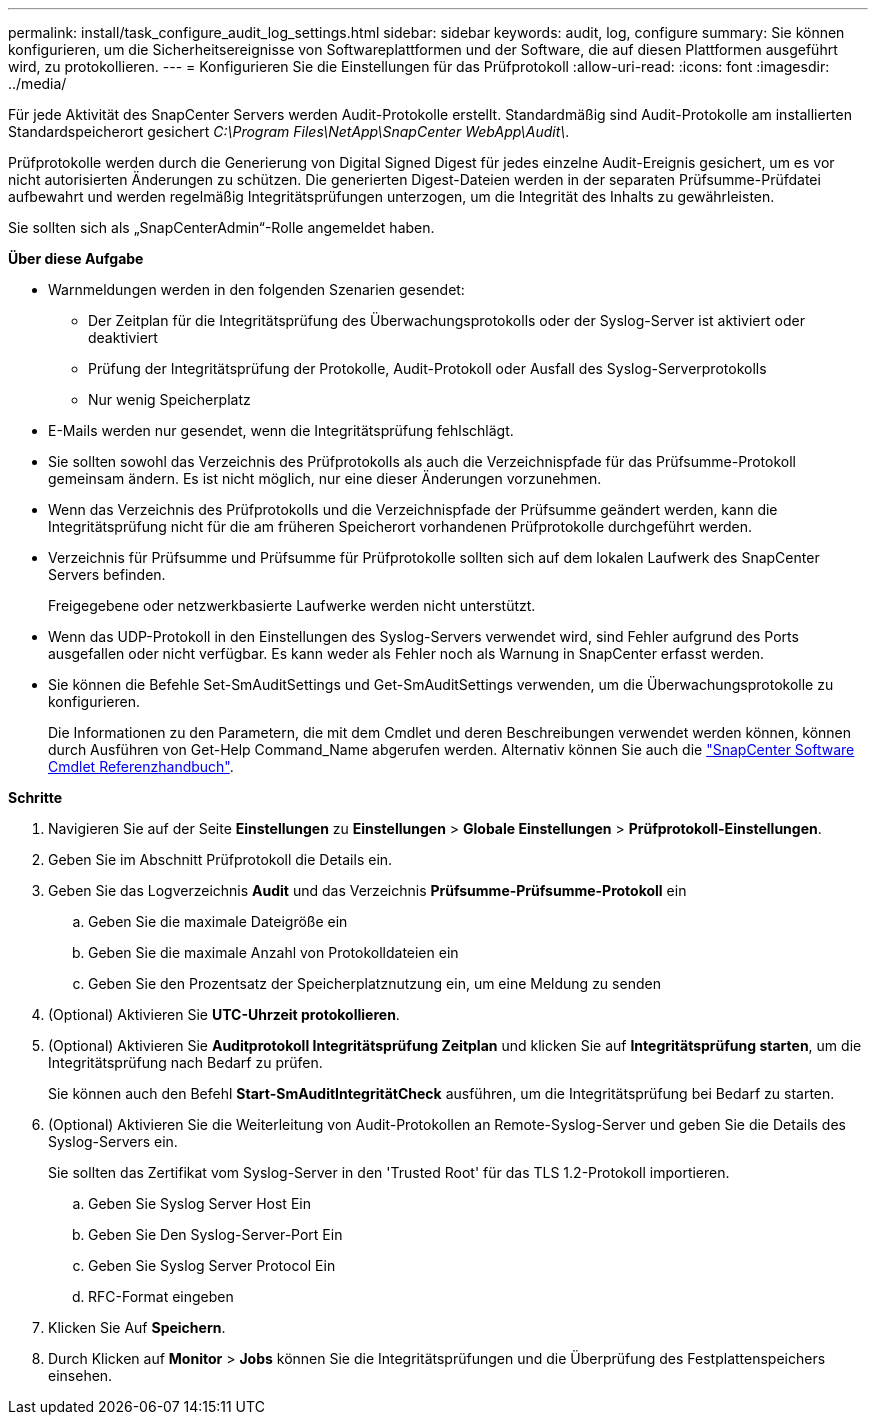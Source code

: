 ---
permalink: install/task_configure_audit_log_settings.html 
sidebar: sidebar 
keywords: audit, log, configure 
summary: Sie können konfigurieren, um die Sicherheitsereignisse von Softwareplattformen und der Software, die auf diesen Plattformen ausgeführt wird, zu protokollieren. 
---
= Konfigurieren Sie die Einstellungen für das Prüfprotokoll
:allow-uri-read: 
:icons: font
:imagesdir: ../media/


[role="lead"]
Für jede Aktivität des SnapCenter Servers werden Audit-Protokolle erstellt. Standardmäßig sind Audit-Protokolle am installierten Standardspeicherort gesichert _C:\Program Files\NetApp\SnapCenter WebApp\Audit\_.

Prüfprotokolle werden durch die Generierung von Digital Signed Digest für jedes einzelne Audit-Ereignis gesichert, um es vor nicht autorisierten Änderungen zu schützen. Die generierten Digest-Dateien werden in der separaten Prüfsumme-Prüfdatei aufbewahrt und werden regelmäßig Integritätsprüfungen unterzogen, um die Integrität des Inhalts zu gewährleisten.

Sie sollten sich als „SnapCenterAdmin“-Rolle angemeldet haben.

*Über diese Aufgabe*

* Warnmeldungen werden in den folgenden Szenarien gesendet:
+
** Der Zeitplan für die Integritätsprüfung des Überwachungsprotokolls oder der Syslog-Server ist aktiviert oder deaktiviert
** Prüfung der Integritätsprüfung der Protokolle, Audit-Protokoll oder Ausfall des Syslog-Serverprotokolls
** Nur wenig Speicherplatz


* E-Mails werden nur gesendet, wenn die Integritätsprüfung fehlschlägt.
* Sie sollten sowohl das Verzeichnis des Prüfprotokolls als auch die Verzeichnispfade für das Prüfsumme-Protokoll gemeinsam ändern. Es ist nicht möglich, nur eine dieser Änderungen vorzunehmen.
* Wenn das Verzeichnis des Prüfprotokolls und die Verzeichnispfade der Prüfsumme geändert werden, kann die Integritätsprüfung nicht für die am früheren Speicherort vorhandenen Prüfprotokolle durchgeführt werden.
* Verzeichnis für Prüfsumme und Prüfsumme für Prüfprotokolle sollten sich auf dem lokalen Laufwerk des SnapCenter Servers befinden.
+
Freigegebene oder netzwerkbasierte Laufwerke werden nicht unterstützt.

* Wenn das UDP-Protokoll in den Einstellungen des Syslog-Servers verwendet wird, sind Fehler aufgrund des Ports ausgefallen oder nicht verfügbar. Es kann weder als Fehler noch als Warnung in SnapCenter erfasst werden.
* Sie können die Befehle Set-SmAuditSettings und Get-SmAuditSettings verwenden, um die Überwachungsprotokolle zu konfigurieren.
+
Die Informationen zu den Parametern, die mit dem Cmdlet und deren Beschreibungen verwendet werden können, können durch Ausführen von Get-Help Command_Name abgerufen werden. Alternativ können Sie auch die https://docs.netapp.com/us-en/snapcenter-cmdlets-49/index.html["SnapCenter Software Cmdlet Referenzhandbuch"^].



*Schritte*

. Navigieren Sie auf der Seite *Einstellungen* zu *Einstellungen* > *Globale Einstellungen* > *Prüfprotokoll-Einstellungen*.
. Geben Sie im Abschnitt Prüfprotokoll die Details ein.
. Geben Sie das Logverzeichnis *Audit* und das Verzeichnis *Prüfsumme-Prüfsumme-Protokoll* ein
+
.. Geben Sie die maximale Dateigröße ein
.. Geben Sie die maximale Anzahl von Protokolldateien ein
.. Geben Sie den Prozentsatz der Speicherplatznutzung ein, um eine Meldung zu senden


. (Optional) Aktivieren Sie *UTC-Uhrzeit protokollieren*.
. (Optional) Aktivieren Sie *Auditprotokoll Integritätsprüfung Zeitplan* und klicken Sie auf *Integritätsprüfung starten*, um die Integritätsprüfung nach Bedarf zu prüfen.
+
Sie können auch den Befehl *Start-SmAuditIntegritätCheck* ausführen, um die Integritätsprüfung bei Bedarf zu starten.

. (Optional) Aktivieren Sie die Weiterleitung von Audit-Protokollen an Remote-Syslog-Server und geben Sie die Details des Syslog-Servers ein.
+
Sie sollten das Zertifikat vom Syslog-Server in den 'Trusted Root' für das TLS 1.2-Protokoll importieren.

+
.. Geben Sie Syslog Server Host Ein
.. Geben Sie Den Syslog-Server-Port Ein
.. Geben Sie Syslog Server Protocol Ein
.. RFC-Format eingeben


. Klicken Sie Auf *Speichern*.
. Durch Klicken auf *Monitor* > *Jobs* können Sie die Integritätsprüfungen und die Überprüfung des Festplattenspeichers einsehen.

